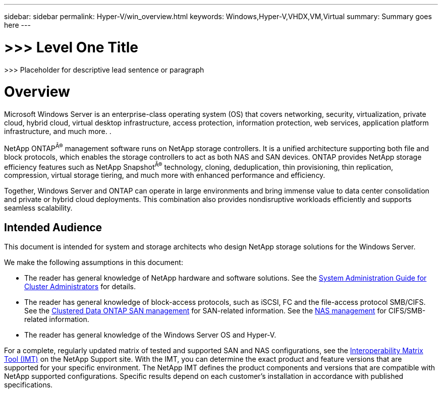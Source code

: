 ---
sidebar: sidebar
permalink: Hyper-V/win_overview.html
keywords: Windows,Hyper-V,VHDX,VM,Virtual
summary: Summary goes here
---

= >>> Level One Title

:hardbreaks:
:nofooter:
:icons: font
:linkattrs:
:imagesdir: ../media

[.lead]
>>> Placeholder for descriptive lead sentence or paragraph

= Overview

Microsoft Windows Server is an enterprise-class operating system (OS) that covers networking, security, virtualization, private cloud, hybrid cloud, virtual desktop infrastructure, access protection, information protection, web services, application platform infrastructure, and much more. .

NetApp ONTAP^Â®^ management software runs on NetApp storage controllers. It is a unified architecture supporting both file and block protocols, which enables the storage controllers to act as both NAS and SAN devices. ONTAP provides NetApp storage efficiency features such as NetApp Snapshot^Â®^ technology, cloning, deduplication, thin provisioning, thin replication, compression, virtual storage tiering, and much more with enhanced performance and efficiency.

Together, Windows Server and ONTAP can operate in large environments and bring immense value to data center consolidation and private or hybrid cloud deployments. This combination also provides nondisruptive workloads efficiently and supports seamless scalability.

== Intended Audience

This document is intended for system and storage architects who design NetApp storage solutions for the Windows Server.

We make the following assumptions in this document:

* The reader has general knowledge of NetApp hardware and software solutions. See the https://docs.netapp.com/us-en/ontap/cluster-admin/index.html[System Administration Guide for Cluster Administrators] for details.
* The reader has general knowledge of block-access protocols, such as iSCSI, FC and the file-access protocol SMB/CIFS. See the https://docs.netapp.com/us-en/ontap/san-management/index.html[Clustered Data ONTAP SAN management] for SAN-related information. See the https://docs.netapp.com/us-en/ontap/nas-management/index.html[NAS management] for CIFS/SMB-related information.
* The reader has general knowledge of the Windows Server OS and Hyper-V.

For a complete, regularly updated matrix of tested and supported SAN and NAS configurations, see the http://mysupport.netapp.com/matrix/[Interoperability Matrix Tool (IMT)] on the NetApp Support site. With the IMT, you can determine the exact product and feature versions that are supported for your specific environment. The NetApp IMT defines the product components and versions that are compatible with NetApp supported configurations. Specific results depend on each customer's installation in accordance with published specifications.
